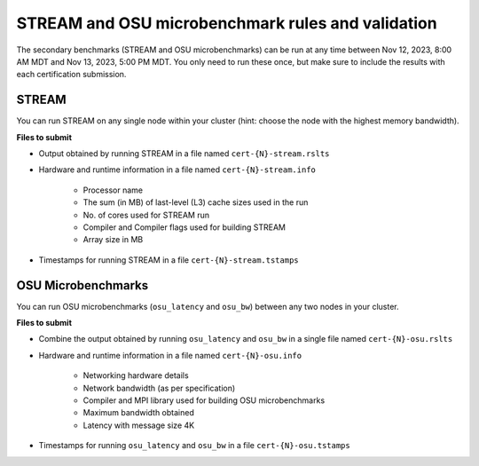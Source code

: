 STREAM and OSU microbenchmark rules and validation
--------------------------------------------------

The secondary benchmarks (STREAM and OSU microbenchmarks) can be run at any time between Nov 12, 2023, 8:00 AM MDT and Nov 13, 2023, 5:00 PM MDT. You only need to run these once, but make sure to include the results with each certification submission.

STREAM
======
You can run STREAM on any single node within your cluster (hint: choose the node with the highest memory bandwidth).

**Files to submit**

- Output obtained by running STREAM in a file named ``cert-{N}-stream.rslts``
- Hardware and runtime information in a file named ``cert-{N}-stream.info``

    - Processor name
    - The sum (in MB) of last-level (L3) cache sizes used in the run
    - No. of cores used for STREAM run
    - Compiler and Compiler flags used for building STREAM
    - Array size in MB

- Timestamps for running STREAM in a file ``cert-{N}-stream.tstamps``

OSU Microbenchmarks
===================
You can run OSU microbenchmarks (``osu_latency`` and ``osu_bw``) between any two nodes in your cluster.

**Files to submit**

- Combine the output obtained by running ``osu_latency`` and ``osu_bw`` in a single file named ``cert-{N}-osu.rslts``
- Hardware and runtime information in a file named ``cert-{N}-osu.info``

    - Networking hardware details
    - Network bandwidth (as per specification)
    - Compiler and MPI library used for building OSU microbenchmarks
    - Maximum bandwidth obtained
    - Latency with message size 4K

- Timestamps for running ``osu_latency`` and ``osu_bw`` in a file ``cert-{N}-osu.tstamps``
